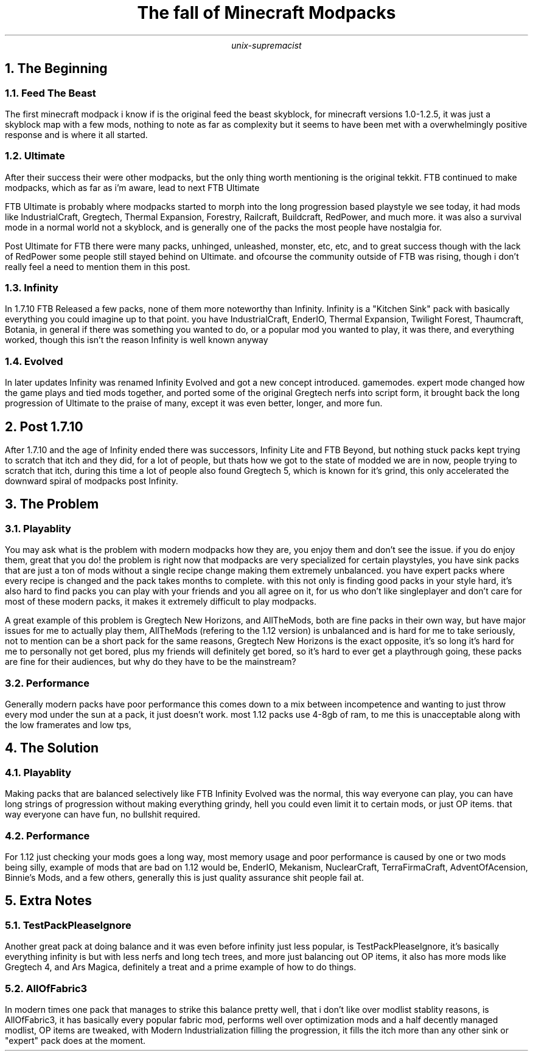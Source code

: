 .TL
The fall of Minecraft Modpacks
.AU
unix-supremacist
.NH
The Beginning
.NH 2
Feed The Beast
.PP
The first minecraft modpack i know if is the original feed the beast skyblock,
for minecraft versions 1.0-1.2.5, it was just a skyblock map with a few mods,
nothing to note as far as complexity but it seems to have been met with a
overwhelmingly positive response and is where it all started.
.NH 2
Ultimate
.PP
After their success their were other modpacks, but the only thing worth mentioning
is the original tekkit. FTB continued to make modpacks, which as far as i'm aware,
lead to next FTB Ultimate
.PP
FTB Ultimate is probably where modpacks started to morph into the long progression
based playstyle we see today, it had mods like IndustrialCraft, Gregtech,
Thermal Expansion, Forestry, Railcraft, Buildcraft, RedPower, and much more.
it was also a survival mode in a normal world not a skyblock, and is generally one
of the packs the most people have nostalgia for.
.PP
Post Ultimate for FTB there were many packs, unhinged, unleashed, monster, etc, etc, and to great
success though with the lack of RedPower some people still stayed behind on Ultimate.
and ofcourse the community outside of FTB was rising, though i don't really feel a need
to mention them in this post.
.NH 2
Infinity
.PP
In 1.7.10 FTB Released a few packs, none of them more noteworthy than Infinity.
Infinity is a "Kitchen Sink" pack with basically everything you could imagine up to that
point. you have IndustrialCraft, EnderIO, Thermal Expansion, Twilight Forest, Thaumcraft,
Botania, in general if there was something you wanted to do, or a popular mod you wanted to
play, it was there, and everything worked, though this isn't the reason Infinity is well
known anyway
.NH 2
Evolved
.PP
In later updates Infinity was renamed Infinity Evolved and got a new concept introduced.
gamemodes. expert mode changed how the game plays and tied mods together, and ported some
of the original Gregtech nerfs into script form, it brought back the long progression of
Ultimate to the praise of many, except it was even better, longer, and more fun.
.NH
Post 1.7.10
.PP
After 1.7.10 and the age of Infinity ended there was successors, Infinity Lite and FTB Beyond,
but nothing stuck packs kept trying to scratch that itch and they did, for a lot of people,
but thats how we got to the state of modded we are in now, people trying to scratch that itch,
during this time a lot of people also found Gregtech 5, which is known for it's grind,
this only accelerated the downward spiral of modpacks post Infinity.
.NH
The Problem
.NH 2
Playablity
.PP
You may ask what is the problem with modern modpacks how they are, you enjoy them and don't see
the issue. if you do enjoy them, great that you do! the problem is right now that modpacks are
very specialized for certain playstyles, you have sink packs that are just a ton of mods without
a single recipe change making them extremely unbalanced. you have expert packs where every recipe
is changed and the pack takes months to complete. with this not only is finding good packs in your
style hard, it's also hard to find packs you can play with your friends and you all agree on it,
for us who don't like singleplayer and don't care for most of these modern packs, it makes it
extremely difficult to play modpacks.
.PP
A great example of this problem is Gregtech New Horizons, and AllTheMods, both are fine packs in
their own way, but have major issues for me to actually play them, AllTheMods (refering to the 1.12
version) is unbalanced and is hard for me to take seriously, not to mention can be a short pack for
the same reasons, Gregtech New Horizons is the exact opposite, it's so long it's hard for me to
personally not get bored, plus my friends will definitely get bored, so it's hard to ever get a
playthrough going, these packs are fine for their audiences, but why do they have to be the mainstream?
.NH 2
Performance
.PP
Generally modern packs have poor performance this comes down to a mix between incompetence and wanting
to just throw every mod under the sun at a pack, it just doesn't work. most 1.12 packs use 4-8gb of ram,
to me this is unacceptable along with the low framerates and low tps,
.NH
The Solution
.NH 2
Playablity
.PP
Making packs that are balanced selectively like FTB Infinity Evolved was the normal, this way
everyone can play, you can have long strings of progression without making everything grindy,
hell you could even limit it to certain mods, or just OP items. that way everyone can have fun,
no bullshit required.
.NH 2
Performance
.PP
For 1.12 just checking your mods goes a long way, most memory usage and poor performance is caused by
one or two mods being silly, example of mods that are bad on 1.12 would be, EnderIO, Mekanism,
NuclearCraft, TerraFirmaCraft, AdventOfAcension, Binnie's Mods, and a few others, generally
this is just quality assurance shit people fail at.
.NH
Extra Notes
.NH 2
TestPackPleaseIgnore
.PP
Another great pack at doing balance and it was even before infinity just less popular, is
TestPackPleaseIgnore, it's basically everything infinity is but with less nerfs and long tech
trees, and more just balancing out OP items, it also has more mods like Gregtech 4, and
Ars Magica, definitely a treat and a prime example of how to do things.
.NH 2
AllOfFabric3
.PP
In modern times one pack that manages to strike this balance pretty well, that i don't like over
modlist stablity reasons, is AllOfFabric3, it has basically every popular fabric mod, performs
well over optimization mods and a half decently managed modlist, OP items are tweaked, with
Modern Industrialization filling the progression, it fills the itch more than any other sink or
"expert" pack does at the moment.